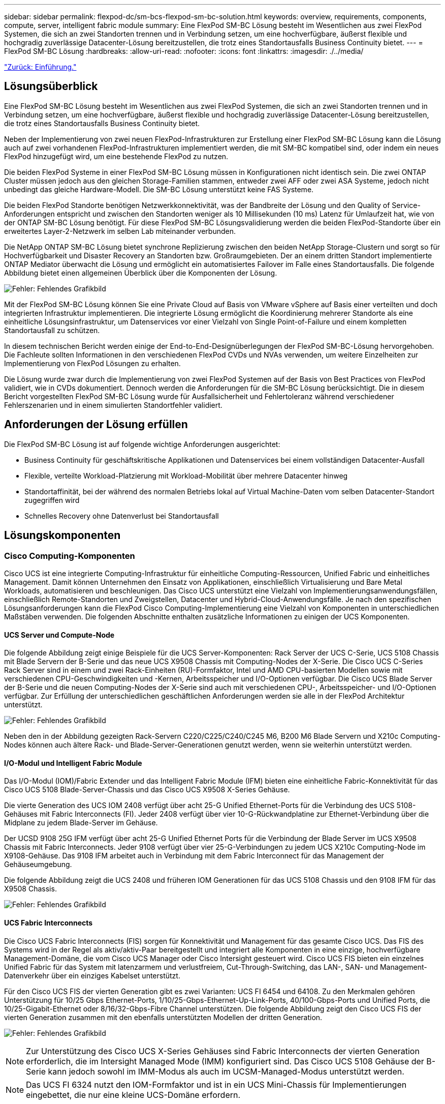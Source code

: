 ---
sidebar: sidebar 
permalink: flexpod-dc/sm-bcs-flexpod-sm-bc-solution.html 
keywords: overview, requirements, components, compute, server, intelligent fabric module 
summary: Eine FlexPod SM-BC Lösung besteht im Wesentlichen aus zwei FlexPod Systemen, die sich an zwei Standorten trennen und in Verbindung setzen, um eine hochverfügbare, äußerst flexible und hochgradig zuverlässige Datacenter-Lösung bereitzustellen, die trotz eines Standortausfalls Business Continuity bietet. 
---
= FlexPod SM-BC Lösung
:hardbreaks:
:allow-uri-read: 
:nofooter: 
:icons: font
:linkattrs: 
:imagesdir: ./../media/


link:sm-bcs-introduction.html["Zurück: Einführung."]



== Lösungsüberblick

Eine FlexPod SM-BC Lösung besteht im Wesentlichen aus zwei FlexPod Systemen, die sich an zwei Standorten trennen und in Verbindung setzen, um eine hochverfügbare, äußerst flexible und hochgradig zuverlässige Datacenter-Lösung bereitzustellen, die trotz eines Standortausfalls Business Continuity bietet.

Neben der Implementierung von zwei neuen FlexPod-Infrastrukturen zur Erstellung einer FlexPod SM-BC Lösung kann die Lösung auch auf zwei vorhandenen FlexPod-Infrastrukturen implementiert werden, die mit SM-BC kompatibel sind, oder indem ein neues FlexPod hinzugefügt wird, um eine bestehende FlexPod zu nutzen.

Die beiden FlexPod Systeme in einer FlexPod SM-BC Lösung müssen in Konfigurationen nicht identisch sein. Die zwei ONTAP Cluster müssen jedoch aus den gleichen Storage-Familien stammen, entweder zwei AFF oder zwei ASA Systeme, jedoch nicht unbedingt das gleiche Hardware-Modell. Die SM-BC Lösung unterstützt keine FAS Systeme.

Die beiden FlexPod Standorte benötigen Netzwerkkonnektivität, was der Bandbreite der Lösung und den Quality of Service-Anforderungen entspricht und zwischen den Standorten weniger als 10 Millisekunden (10 ms) Latenz für Umlaufzeit hat, wie von der ONTAP SM-BC Lösung benötigt. Für diese FlexPod SM-BC Lösungsvalidierung werden die beiden FlexPod-Standorte über ein erweitertes Layer-2-Netzwerk im selben Lab miteinander verbunden.

Die NetApp ONTAP SM-BC Lösung bietet synchrone Replizierung zwischen den beiden NetApp Storage-Clustern und sorgt so für Hochverfügbarkeit und Disaster Recovery an Standorten bzw. Großraumgebieten. Der an einem dritten Standort implementierte ONTAP Mediator überwacht die Lösung und ermöglicht ein automatisiertes Failover im Falle eines Standortausfalls. Die folgende Abbildung bietet einen allgemeinen Überblick über die Komponenten der Lösung.

image:sm-bcs-image4.png["Fehler: Fehlendes Grafikbild"]

Mit der FlexPod SM-BC Lösung können Sie eine Private Cloud auf Basis von VMware vSphere auf Basis einer verteilten und doch integrierten Infrastruktur implementieren. Die integrierte Lösung ermöglicht die Koordinierung mehrerer Standorte als eine einheitliche Lösungsinfrastruktur, um Datenservices vor einer Vielzahl von Single Point-of-Failure und einem kompletten Standortausfall zu schützen.

In diesem technischen Bericht werden einige der End-to-End-Designüberlegungen der FlexPod SM-BC-Lösung hervorgehoben. Die Fachleute sollten Informationen in den verschiedenen FlexPod CVDs und NVAs verwenden, um weitere Einzelheiten zur Implementierung von FlexPod Lösungen zu erhalten.

Die Lösung wurde zwar durch die Implementierung von zwei FlexPod Systemen auf der Basis von Best Practices von FlexPod validiert, wie in CVDs dokumentiert. Dennoch werden die Anforderungen für die SM-BC Lösung berücksichtigt. Die in diesem Bericht vorgestellten FlexPod SM-BC Lösung wurde für Ausfallsicherheit und Fehlertoleranz während verschiedener Fehlerszenarien und in einem simulierten Standortfehler validiert.



== Anforderungen der Lösung erfüllen

Die FlexPod SM-BC Lösung ist auf folgende wichtige Anforderungen ausgerichtet:

* Business Continuity für geschäftskritische Applikationen und Datenservices bei einem vollständigen Datacenter-Ausfall
* Flexible, verteilte Workload-Platzierung mit Workload-Mobilität über mehrere Datacenter hinweg
* Standortaffinität, bei der während des normalen Betriebs lokal auf Virtual Machine-Daten vom selben Datacenter-Standort zugegriffen wird
* Schnelles Recovery ohne Datenverlust bei Standortausfall




== Lösungskomponenten



=== Cisco Computing-Komponenten

Cisco UCS ist eine integrierte Computing-Infrastruktur für einheitliche Computing-Ressourcen, Unified Fabric und einheitliches Management. Damit können Unternehmen den Einsatz von Applikationen, einschließlich Virtualisierung und Bare Metal Workloads, automatisieren und beschleunigen. Das Cisco UCS unterstützt eine Vielzahl von Implementierungsanwendungsfällen, einschließlich Remote-Standorten und Zweigstellen, Datacenter und Hybrid-Cloud-Anwendungsfälle. Je nach den spezifischen Lösungsanforderungen kann die FlexPod Cisco Computing-Implementierung eine Vielzahl von Komponenten in unterschiedlichen Maßstäben verwenden. Die folgenden Abschnitte enthalten zusätzliche Informationen zu einigen der UCS Komponenten.



==== UCS Server und Compute-Node

Die folgende Abbildung zeigt einige Beispiele für die UCS Server-Komponenten: Rack Server der UCS C-Serie, UCS 5108 Chassis mit Blade Servern der B-Serie und das neue UCS X9508 Chassis mit Computing-Nodes der X-Serie. Die Cisco UCS C-Series Rack Server sind in einem und zwei Rack-Einheiten (RU)-Formfaktor, Intel und AMD CPU-basierten Modellen sowie mit verschiedenen CPU-Geschwindigkeiten und -Kernen, Arbeitsspeicher und I/O-Optionen verfügbar. Die Cisco UCS Blade Server der B-Serie und die neuen Computing-Nodes der X-Serie sind auch mit verschiedenen CPU-, Arbeitsspeicher- und I/O-Optionen verfügbar. Zur Erfüllung der unterschiedlichen geschäftlichen Anforderungen werden sie alle in der FlexPod Architektur unterstützt.

image:sm-bcs-image5.png["Fehler: Fehlendes Grafikbild"]

Neben den in der Abbildung gezeigten Rack-Servern C220/C225/C240/C245 M6, B200 M6 Blade Servern und X210c Computing-Nodes können auch ältere Rack- und Blade-Server-Generationen genutzt werden, wenn sie weiterhin unterstützt werden.



==== I/O-Modul und Intelligent Fabric Module

Das I/O-Modul (IOM)/Fabric Extender und das Intelligent Fabric Module (IFM) bieten eine einheitliche Fabric-Konnektivität für das Cisco UCS 5108 Blade-Server-Chassis und das Cisco UCS X9508 X-Series Gehäuse.

Die vierte Generation des UCS IOM 2408 verfügt über acht 25-G Unified Ethernet-Ports für die Verbindung des UCS 5108-Gehäuses mit Fabric Interconnects (FI). Jeder 2408 verfügt über vier 10-G-Rückwandplatine zur Ethernet-Verbindung über die Midplane zu jedem Blade-Server im Gehäuse.

Der UCSD 9108 25G IFM verfügt über acht 25-G Unified Ethernet Ports für die Verbindung der Blade Server im UCS X9508 Chassis mit Fabric Interconnects. Jeder 9108 verfügt über vier 25-G-Verbindungen zu jedem UCS X210c Computing-Node im X9108-Gehäuse. Das 9108 IFM arbeitet auch in Verbindung mit dem Fabric Interconnect für das Management der Gehäuseumgebung.

Die folgende Abbildung zeigt die UCS 2408 und früheren IOM Generationen für das UCS 5108 Chassis und den 9108 IFM für das X9508 Chassis.

image:sm-bcs-image6.png["Fehler: Fehlendes Grafikbild"]



==== UCS Fabric Interconnects

Die Cisco UCS Fabric Interconnects (FIS) sorgen für Konnektivität und Management für das gesamte Cisco UCS. Das FIS des Systems wird in der Regel als aktiv/aktiv-Paar bereitgestellt und integriert alle Komponenten in eine einzige, hochverfügbare Management-Domäne, die vom Cisco UCS Manager oder Cisco Intersight gesteuert wird. Cisco UCS FIS bieten ein einzelnes Unified Fabric für das System mit latenzarmem und verlustfreiem, Cut-Through-Switching, das LAN-, SAN- und Management-Datenverkehr über ein einziges Kabelset unterstützt.

Für den Cisco UCS FIS der vierten Generation gibt es zwei Varianten: UCS FI 6454 und 64108. Zu den Merkmalen gehören Unterstützung für 10/25 Gbps Ethernet-Ports, 1/10/25-Gbps-Ethernet-Up-Link-Ports, 40/100-Gbps-Ports und Unified Ports, die 10/25-Gigabit-Ethernet oder 8/16/32-Gbps-Fibre Channel unterstützen. Die folgende Abbildung zeigt den Cisco UCS FIS der vierten Generation zusammen mit den ebenfalls unterstützten Modellen der dritten Generation.

image:sm-bcs-image7.png["Fehler: Fehlendes Grafikbild"]


NOTE: Zur Unterstützung des Cisco UCS X-Series Gehäuses sind Fabric Interconnects der vierten Generation erforderlich, die im Intersight Managed Mode (IMM) konfiguriert sind. Das Cisco UCS 5108 Gehäuse der B-Serie kann jedoch sowohl im IMM-Modus als auch im UCSM-Managed-Modus unterstützt werden.


NOTE: Das UCS FI 6324 nutzt den IOM-Formfaktor und ist in ein UCS Mini-Chassis für Implementierungen eingebettet, die nur eine kleine UCS-Domäne erfordern.



==== UCS Virtual Interface-Karten

Cisco UCS Virtual Interface Cards (VIC) sorgen für einheitliches Systemmanagement und LAN- und SAN-Konnektivität für Rack- und Blade Server. Es unterstützt bis zu 256 virtuelle Geräte, entweder als virtuelle Netzwerkschnittstellenkarten (vNICs) oder als virtuelle Host Bus Adapter (vHBAs) mit der Cisco SingleConnect Technologie. Durch die Virtualisierung vereinfachen VIC Karten die Netzwerk-Konnektivität erheblich und reduzieren die Anzahl der für die Lösungsimplementierung benötigten Netzwerkadapter, Kabel und Switch Ports. Die folgende Abbildung zeigt einige Cisco UCS VIC für Server der B-Serie und C-Serie und die Computing-Nodes der X-Serie.

image:sm-bcs-image8.png["Fehler: Fehlendes Grafikbild"]

Die verschiedenen Adaptermodelle unterstützen verschiedene Blade- und Rack-Server mit unterschiedlichen Port-Anzahlen, Port-Geschwindigkeiten und Formfaktoren für modulare LAN on Motherboard (mLOM), Mezzanine-Karten und PCIe-Schnittstellen. Die Adapter unterstützen einige Kombinationen aus 10/25/40/100-G Ethernet und Fibre Channel over Ethernet (FCoE). Sie integrieren die Cisco Converged Network Adapter (CNA)-Technologie, unterstützen ein umfassendes Funktionsset und vereinfachen das Adaptermanagement und die Bereitstellung von Anwendungen. Der VIC unterstützt beispielsweise die VM-FEX-Technologie (Data Center Virtual Machine Fabric Extender) von Cisco, die die Cisco UCS Fabric Interconnect Ports auf Virtual Machines erweitert und somit die Implementierung der Server-Virtualisierung vereinfacht.

Mit einer Kombination aus Cisco VIC in Konfigurationen für mLOM, Mezzanine und Port Expander und Bridge-Karten können Sie die Bandbreite und Konnektivität der Blade Server voll ausschöpfen. Beispielsweise besteht die kombinierte VIC-Bandbreite 2 x 50-G + 2 x 50-G, indem die beiden 25-G-Links auf dem VIC 14825 (mLOM) und 14425 (Mezzanine) sowie die 14000 (Bridge Card) für den X210c Computing-Node genutzt werden. Oder 100 GB pro Fabric/IFM und 200 G insgesamt pro Server bei dualer IFM-Konfiguration.

Details zu den Cisco UCS-Produktfamilien, technischen Spezifikationen und Dokumentationen finden Sie im https://www.cisco.com/c/en/us/products/servers-unified-computing/index.html["Cisco UCS"^] Website für Informationen.



=== Cisco Switching-Komponenten



==== Nexus Switches

FlexPod verwendet Switches der Cisco Nexus Serie, um ein Ethernet Switching Fabric für die Kommunikation zwischen Cisco UCS und NetApp Storage Controllern bereitzustellen. Für die FlexPod Implementierung werden alle derzeit unterstützten Cisco Nexus Switch Modelle, einschließlich der Cisco Nexus 3000, 5000, 7000 und 9000 Serien, unterstützt.

Bei der Auswahl eines Switch-Modells für FlexPod-Implementierungen müssen viele Faktoren berücksichtigt werden, beispielsweise Performance, Port-Geschwindigkeit, Port-Dichte, Switching-Latenz. Und Protokolle wie ACI und VXLAN Unterstützung, für Ihre Designziele sowie für die Unterstützung von Switches.

In der Validierung vieler aktueller FlexPod CVDs werden Switches der Cisco Nexus 9000 Serie wie Nexus 9336C-FX2 und Nexus 93180YC-FX3 verwendet, die eine hohe Performance von 40/100G- und 10/25G-Ports, eine niedrige Latenz und eine außergewöhnliche Energieeffizienz in einem kompakten 1U-Formfaktor bieten. Zusätzliche Geschwindigkeiten werden über Uplink-Ports und Breakout-Kabel unterstützt. Die folgende Abbildung zeigt einige Cisco Nexus 9k- und 3K-Switches, einschließlich des Nexus 9336C-FX2 und des Nexus 3232C-Systems für diese Validierung.

image:sm-bcs-image9.png["Fehler: Fehlendes Grafikbild"]

Siehe https://www.cisco.com/c/en/us/products/switches/data-center-switches/index.html["Cisco Data Center Switches"^] Weitere Informationen zu den verfügbaren Nexus Switches und ihren Spezifikationen und Dokumentationen.



==== MDS-Switches

Die Fabric Switches der Cisco MDS 9100/9200/9300 Serie sind optional Bestandteil der FlexPod Architektur. Diese Switches sind äußerst zuverlässig, hochflexibel und sicher und bieten Sichtbarkeit des Datenflusses in der Fabric. Die folgende Abbildung zeigt einige Beispiele für MDS-Switches, die zum Aufbau redundanter FC-SAN-Fabrics für eine FlexPod-Lösung zur Erfüllung von Applikations- und Geschäftsanforderungen verwendet werden können.

image:sm-bcs-image10.png["Fehler: Fehlendes Grafikbild"]

Cisco MDS 9132T/9148T/9396T Hochleistungs-32G-Multilayer-Fabric-Switches sind kostengünstig und extrem zuverlässig, flexibel und skalierbar. Die erweiterten Funktionen für Speichernetzwerke sind leicht zu managen und für eine zuverlässige SAN-Implementierung mit dem gesamten Portfolio der Cisco MDS 9000-Familie kompatibel.

In diese Hardware-Plattform der nächsten Generation sind hochmoderne SAN-Analyse- und Telemetrierungsfunktionen integriert. Die aus der Überprüfung der Frame-Header extrahierten Telemetriedaten können auf eine Analysevisualisierungsplattform wie den Cisco Data Center Network Manager gestreamt werden. Auch die MDS-Switches unterstützen 16-Gbit-FC, beispielsweise den MDS 9148S, werden in FlexPod unterstützt. Darüber hinaus sind auch Multiservice-MDS-Switches, wie beispielsweise MDS 9250i mit Unterstützung für FCoE- und FCIP-Protokolle neben FC-Protokoll, Teil des FlexPod Lösungsportfolios.

Bei semi-modularen MDS-Switches wie 9132T und 9396T können zusätzliche Port-Erweiterungsmodule und Port-Lizenzen hinzugefügt werden, um zusätzliche Gerätekonnektivität zu unterstützen. Auf den festen Switches wie 9148T können je nach Bedarf weitere Portlizenzen hinzugefügt werden. Diese Flexibilität beim „Pay-as-you-grow“-Modell stellt eine Komponente für Betriebskosten zur Verfügung, mit der sich die Investitionskosten für die Implementierung und den Betrieb einer Switch-basierten MDS-SAN-Infrastruktur verringern lassen.

Siehe https://www.cisco.com/c/en/us/products/storage-networking/index.html["Cisco MDS Fabric Switches"^] Weitere Informationen zu den verfügbaren MDS Fabric Switches finden Sie im https://mysupport.netapp.com/matrix/["NetApp IMT"^] Und https://ucshcltool.cloudapps.cisco.com/public/["Cisco Hardware- und Software-Kompatibilitätsliste"^] Erhalten Sie eine vollständige Liste der unterstützten SAN Switches.



=== Komponenten von NetApp

Zur Erstellung einer FlexPod SM-BC Lösung sind redundante NetApp AFF oder ASA Controller mit ONTAP Software 9.8 oder neuere Versionen erforderlich. Das aktuelle ONTAP-Release, derzeit 9.10.1, wird für die SM-BC-Implementierung empfohlen, um von den kontinuierlichen ONTAP-Innovationen, Performance- und Qualitätsverbesserungen und der höheren maximalen Anzahl von Objekten für den SM-BC-Support zu profitieren.

NetApp AFF und ASA Controller bieten branchenführende Performance und Innovationen für Datensicherung der Enterprise-Klasse sowie vielseitige Datenmanagementfunktionen. Die AFF und ASA Systeme unterstützen End-to-End-NVMe-Technologien, einschließlich NVMe-Attached SSDs und NVMe over Fibre Channel (NVMe/FC) Front-End-Host-Konnektivität. Mit einer NVMe/FC-basierten SAN-Infrastruktur können Sie den Workload-Durchsatz verbessern und die I/O-Latenz verringern. NVMe/FC-basierte Datastores können jedoch derzeit nur für Workloads genutzt werden, die nicht durch SM-BC geschützt sind, da die SM-BC Lösung derzeit nur iSCSI- und FC-Protokolle unterstützt.

NetApp AFF und ASA Storage-Controller bieten Kunden auch eine Hybrid-Cloud-Grundlage, um von den Vorteilen der nahtlosen Datenmobilität mithilfe der NetApp Data-Fabric-Architektur zu profitieren. Mit Data Fabric lassen sich Daten einfach vom Edge-Bereich in den Core-Bereich verschieben, wo sie verwendet werden, und in die Cloud. So profitieren Sie von den flexiblen On-Demand-Computing- sowie KI- und ML-Funktionen und können damit schneller geschäftliche Einblicke gewinnen.

Wie in der folgenden Abbildung dargestellt, bietet NetApp verschiedene Storage Controller und Festplatten-Shelfs, um Ihre Performance- und Kapazitätsanforderungen zu erfüllen. In der folgenden Tabelle finden Sie Links zu Produktseiten für Informationen zu den Funktionen und Spezifikationen des NetApp AFF und ASA Controllers.

image:sm-bcs-image11.png["Fehler: Fehlendes Grafikbild"]

|===
| Produktfamilie | Technische Spezifikationen 


| AFF Serie | link:https://mysupport.netapp.com/documentation/productlibrary/index.html?productID=62247["Dokumentation der AFF Serie"^] 


| ASA Serie | link:https://docs.netapp.com/allsan/index.jsp["Dokumentation der ASA Serie"^] 
|===
Konsultieren Sie die https://www.netapp.com/data-storage/disk-shelves-storage-media/["Dokumentation der Platten-Shelfs und Storage-Medien von NetApp"^] Und https://hwu.netapp.com/["NetApp Hardware Universe"^] Weitere Informationen zu den Festplatten-Shelfs und zu unterstützten Platten-Shelfs für jedes Storage-Controller-Modell



== Lösungstopologien

FlexPod Lösungen sind flexibel in der Topologie und lassen sich je nach Anforderungen vertikal oder horizontal skalieren. Eine Lösung, die Business Continuity-Sicherheit erfordert und nur minimale Computing- und Storage-Ressourcen erfordert, kann eine einfache Topologie der Lösung verwenden, wie in der folgenden Abbildung dargestellt. Diese einfache Topologie verwendet Rack-Server der UCS C-Serie und AFF/ASA Controller mit SSDs im Controller ohne zusätzliche Festplatten-Shelfs.

image:sm-bcs-image12.png["Fehler: Fehlendes Grafikbild"]

Die redundanten Computing-, Netzwerk- und Storage-Komponenten sind durch die redundante Konnektivität zwischen den Komponenten miteinander verbunden. Dieses hochverfügbare Design bietet eine zuverlässige Lösung, die sich gegen Single Point of Failure-Szenarien aushält. Trotz des standortübergreifenden Designs und der synchronen ONTAP SM-BC Datenreplizierung können geschäftskritische Daten-Services genutzt werden, selbst wenn ein Storage-Ausfall an einem einzigen Standort möglich ist.

Eine asymmetrische Implementierungstopologie, die in Unternehmen zwischen einem Datacenter und einer Niederlassung in einem Großraumgebiet eingesetzt werden kann, könnte wie folgt aussehen: Für dieses asymmetrische Design erfordert das Datacenter ein FlexPod mit höherer Performance und mehr Computing- und Storage-Ressourcen. Die Anforderungen an die Remote-Zweigstelle sind jedoch weniger und können durch eine viel kleinere FlexPod erfüllt werden.

image:sm-bcs-image13.png["Fehler: Fehlendes Grafikbild"]

Für Unternehmen mit höheren Anforderungen an Computing- und Storage-Ressourcen und mehreren Standorten verfügt eine VXLAN-basierte Multi-Site-Fabric über eine nahtlose Netzwerk-Fabric-Infrastruktur, die die Applikationsmobilität vereinfacht, sodass eine Applikation von jedem Standort aus bedient werden kann.

Möglicherweise gibt es eine vorhandene FlexPod Lösung mit dem Cisco UCS 5108 Chassis und Blade Servern der B-Serie, die durch eine neue FlexPod Instanz geschützt werden müssen. Die neue FlexPod Instanz nutzt das neueste UCS X9508 Chassis mit X210c Computing Nodes, die von Cisco Intersight gemanagt werden, wie in der folgenden Abbildung dargestellt. In diesem Fall sind die FlexPod Systeme an jedem Standort mit einer größeren Datacenter-Fabric verbunden. Die Standorte sind über ein Interconnect-Netzwerk verbunden und bilden so eine VXLAN Multi-Site Fabric.

image:sm-bcs-image14.png["Fehler: Fehlendes Grafikbild"]

Für Unternehmen mit einem Datacenter und mehreren Niederlassungen in einem Großraumgebiet, die alle gesichert werden müssen, um Business Continuity sicherzustellen, Die in der folgenden Abbildung dargestellte FlexPod SM-BC Implementierungstopologie kann implementiert werden, um kritische Applikations- und Datenservices zu sichern und so ein Recovery Point Objective von null und ein Recovery Time Objective von fast null für alle Zweigstellen zu erreichen.

image:sm-bcs-image15.png["Fehler: Fehlendes Grafikbild"]

Bei diesem Implementierungsmodell richtet jede Niederlassung die SM-BC-Beziehungen und Consistency Groups ein, die sie für das Datacenter benötigen. Sie müssen die unterstützten SM-BC-Objektgrenzwerte berücksichtigen, sodass die Gesamtwerte für Consistency Group-Beziehungen und Endpunkte die im Datacenter unterstützten Maximalwerte nicht überschreiten.

link:sm-bcs-solution-validation_overview.html["Weiter: Übersicht zur Lösungsvalidierung"]
